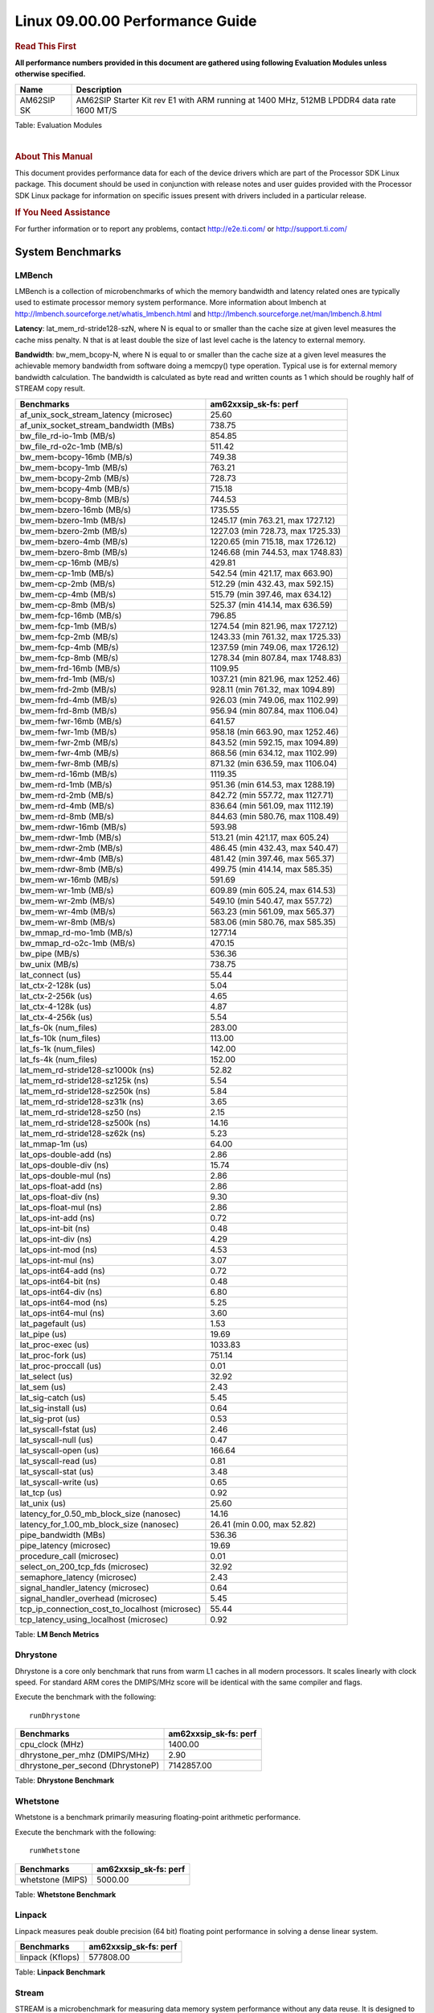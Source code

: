 ======================================
 Linux 09.00.00 Performance Guide
======================================

.. rubric::  **Read This First**
   :name: read-this-first-kernel-perf-guide

**All performance numbers provided in this document are gathered using
following Evaluation Modules unless otherwise specified.**

+----------------+----------------------------------------------------------------------------------------------------------------+
| Name           | Description                                                                                                    |
+================+================================================================================================================+
| AM62SIP SK     | AM62SIP Starter Kit rev E1 with ARM running at 1400 MHz, 512MB LPDDR4 data rate 1600 MT/S                      |
+----------------+----------------------------------------------------------------------------------------------------------------+

Table:  Evaluation Modules

|

.. rubric::  About This Manual
   :name: about-this-manual-kernel-perf-guide

This document provides performance data for each of the device drivers
which are part of the Processor SDK Linux package. This document should be
used in conjunction with release notes and user guides provided with the
Processor SDK Linux package for information on specific issues present
with drivers included in a particular release.

.. rubric::  If You Need Assistance
   :name: if-you-need-assistance-kernel-perf-guide

For further information or to report any problems, contact
http://e2e.ti.com/ or http://support.ti.com/


System Benchmarks
-------------------


LMBench
^^^^^^^^^^^^^^^^^^^^^^^^^^^
LMBench is a collection of microbenchmarks of which the memory bandwidth
and latency related ones are typically used to estimate processor
memory system performance. More information about lmbench at
http://lmbench.sourceforge.net/whatis_lmbench.html and
http://lmbench.sourceforge.net/man/lmbench.8.html


**Latency**: lat_mem_rd-stride128-szN, where N is equal to or smaller than the cache
size at given level measures the cache miss penalty. N that is at least
double the size of last level cache is the latency to external memory.

**Bandwidth**: bw_mem_bcopy-N, where N is equal to or smaller than the cache size at
a given level measures the achievable memory bandwidth from software doing
a memcpy() type operation. Typical use is for external memory bandwidth
calculation. The bandwidth is calculated as byte read and written counts
as 1 which should be roughly half of STREAM copy result.

.. csv-table::
    :header: "Benchmarks","am62xxsip_sk-fs: perf"

    "af_unix_sock_stream_latency (microsec)","25.60"
    "af_unix_socket_stream_bandwidth (MBs)","738.75"
    "bw_file_rd-io-1mb (MB/s)","854.85"
    "bw_file_rd-o2c-1mb (MB/s)","511.42"
    "bw_mem-bcopy-16mb (MB/s)","749.38"
    "bw_mem-bcopy-1mb (MB/s)","763.21"
    "bw_mem-bcopy-2mb (MB/s)","728.73"
    "bw_mem-bcopy-4mb (MB/s)","715.18"
    "bw_mem-bcopy-8mb (MB/s)","744.53"
    "bw_mem-bzero-16mb (MB/s)","1735.55"
    "bw_mem-bzero-1mb (MB/s)","1245.17 (min 763.21, max 1727.12)"
    "bw_mem-bzero-2mb (MB/s)","1227.03 (min 728.73, max 1725.33)"
    "bw_mem-bzero-4mb (MB/s)","1220.65 (min 715.18, max 1726.12)"
    "bw_mem-bzero-8mb (MB/s)","1246.68 (min 744.53, max 1748.83)"
    "bw_mem-cp-16mb (MB/s)","429.81"
    "bw_mem-cp-1mb (MB/s)","542.54 (min 421.17, max 663.90)"
    "bw_mem-cp-2mb (MB/s)","512.29 (min 432.43, max 592.15)"
    "bw_mem-cp-4mb (MB/s)","515.79 (min 397.46, max 634.12)"
    "bw_mem-cp-8mb (MB/s)","525.37 (min 414.14, max 636.59)"
    "bw_mem-fcp-16mb (MB/s)","796.85"
    "bw_mem-fcp-1mb (MB/s)","1274.54 (min 821.96, max 1727.12)"
    "bw_mem-fcp-2mb (MB/s)","1243.33 (min 761.32, max 1725.33)"
    "bw_mem-fcp-4mb (MB/s)","1237.59 (min 749.06, max 1726.12)"
    "bw_mem-fcp-8mb (MB/s)","1278.34 (min 807.84, max 1748.83)"
    "bw_mem-frd-16mb (MB/s)","1109.95"
    "bw_mem-frd-1mb (MB/s)","1037.21 (min 821.96, max 1252.46)"
    "bw_mem-frd-2mb (MB/s)","928.11 (min 761.32, max 1094.89)"
    "bw_mem-frd-4mb (MB/s)","926.03 (min 749.06, max 1102.99)"
    "bw_mem-frd-8mb (MB/s)","956.94 (min 807.84, max 1106.04)"
    "bw_mem-fwr-16mb (MB/s)","641.57"
    "bw_mem-fwr-1mb (MB/s)","958.18 (min 663.90, max 1252.46)"
    "bw_mem-fwr-2mb (MB/s)","843.52 (min 592.15, max 1094.89)"
    "bw_mem-fwr-4mb (MB/s)","868.56 (min 634.12, max 1102.99)"
    "bw_mem-fwr-8mb (MB/s)","871.32 (min 636.59, max 1106.04)"
    "bw_mem-rd-16mb (MB/s)","1119.35"
    "bw_mem-rd-1mb (MB/s)","951.36 (min 614.53, max 1288.19)"
    "bw_mem-rd-2mb (MB/s)","842.72 (min 557.72, max 1127.71)"
    "bw_mem-rd-4mb (MB/s)","836.64 (min 561.09, max 1112.19)"
    "bw_mem-rd-8mb (MB/s)","844.63 (min 580.76, max 1108.49)"
    "bw_mem-rdwr-16mb (MB/s)","593.98"
    "bw_mem-rdwr-1mb (MB/s)","513.21 (min 421.17, max 605.24)"
    "bw_mem-rdwr-2mb (MB/s)","486.45 (min 432.43, max 540.47)"
    "bw_mem-rdwr-4mb (MB/s)","481.42 (min 397.46, max 565.37)"
    "bw_mem-rdwr-8mb (MB/s)","499.75 (min 414.14, max 585.35)"
    "bw_mem-wr-16mb (MB/s)","591.69"
    "bw_mem-wr-1mb (MB/s)","609.89 (min 605.24, max 614.53)"
    "bw_mem-wr-2mb (MB/s)","549.10 (min 540.47, max 557.72)"
    "bw_mem-wr-4mb (MB/s)","563.23 (min 561.09, max 565.37)"
    "bw_mem-wr-8mb (MB/s)","583.06 (min 580.76, max 585.35)"
    "bw_mmap_rd-mo-1mb (MB/s)","1277.14"
    "bw_mmap_rd-o2c-1mb (MB/s)","470.15"
    "bw_pipe (MB/s)","536.36"
    "bw_unix (MB/s)","738.75"
    "lat_connect (us)","55.44"
    "lat_ctx-2-128k (us)","5.04"
    "lat_ctx-2-256k (us)","4.65"
    "lat_ctx-4-128k (us)","4.87"
    "lat_ctx-4-256k (us)","5.54"
    "lat_fs-0k (num_files)","283.00"
    "lat_fs-10k (num_files)","113.00"
    "lat_fs-1k (num_files)","142.00"
    "lat_fs-4k (num_files)","152.00"
    "lat_mem_rd-stride128-sz1000k (ns)","52.82"
    "lat_mem_rd-stride128-sz125k (ns)","5.54"
    "lat_mem_rd-stride128-sz250k (ns)","5.84"
    "lat_mem_rd-stride128-sz31k (ns)","3.65"
    "lat_mem_rd-stride128-sz50 (ns)","2.15"
    "lat_mem_rd-stride128-sz500k (ns)","14.16"
    "lat_mem_rd-stride128-sz62k (ns)","5.23"
    "lat_mmap-1m (us)","64.00"
    "lat_ops-double-add (ns)","2.86"
    "lat_ops-double-div (ns)","15.74"
    "lat_ops-double-mul (ns)","2.86"
    "lat_ops-float-add (ns)","2.86"
    "lat_ops-float-div (ns)","9.30"
    "lat_ops-float-mul (ns)","2.86"
    "lat_ops-int-add (ns)","0.72"
    "lat_ops-int-bit (ns)","0.48"
    "lat_ops-int-div (ns)","4.29"
    "lat_ops-int-mod (ns)","4.53"
    "lat_ops-int-mul (ns)","3.07"
    "lat_ops-int64-add (ns)","0.72"
    "lat_ops-int64-bit (ns)","0.48"
    "lat_ops-int64-div (ns)","6.80"
    "lat_ops-int64-mod (ns)","5.25"
    "lat_ops-int64-mul (ns)","3.60"
    "lat_pagefault (us)","1.53"
    "lat_pipe (us)","19.69"
    "lat_proc-exec (us)","1033.83"
    "lat_proc-fork (us)","751.14"
    "lat_proc-proccall (us)","0.01"
    "lat_select (us)","32.92"
    "lat_sem (us)","2.43"
    "lat_sig-catch (us)","5.45"
    "lat_sig-install (us)","0.64"
    "lat_sig-prot (us)","0.53"
    "lat_syscall-fstat (us)","2.46"
    "lat_syscall-null (us)","0.47"
    "lat_syscall-open (us)","166.64"
    "lat_syscall-read (us)","0.81"
    "lat_syscall-stat (us)","3.48"
    "lat_syscall-write (us)","0.65"
    "lat_tcp (us)","0.92"
    "lat_unix (us)","25.60"
    "latency_for_0.50_mb_block_size (nanosec)","14.16"
    "latency_for_1.00_mb_block_size (nanosec)","26.41 (min 0.00, max 52.82)"
    "pipe_bandwidth (MBs)","536.36"
    "pipe_latency (microsec)","19.69"
    "procedure_call (microsec)","0.01"
    "select_on_200_tcp_fds (microsec)","32.92"
    "semaphore_latency (microsec)","2.43"
    "signal_handler_latency (microsec)","0.64"
    "signal_handler_overhead (microsec)","5.45"
    "tcp_ip_connection_cost_to_localhost (microsec)","55.44"
    "tcp_latency_using_localhost (microsec)","0.92"


Table:  **LM Bench Metrics**



Dhrystone
^^^^^^^^^^^^^^^^^^^^^^^^^^^
Dhrystone is a core only benchmark that runs from warm L1 caches in all
modern processors. It scales linearly with clock speed. For standard ARM
cores the DMIPS/MHz score will be identical with the same compiler and flags.

Execute the benchmark with the following:

::

    runDhrystone

.. csv-table::
    :header: "Benchmarks","am62xxsip_sk-fs: perf"

    "cpu_clock (MHz)","1400.00"
    "dhrystone_per_mhz (DMIPS/MHz)","2.90"
    "dhrystone_per_second (DhrystoneP)","7142857.00"


Table:  **Dhrystone Benchmark**



Whetstone
^^^^^^^^^^^^^^^^^^^^^^^^^^^
Whetstone is a benchmark primarily measuring floating-point arithmetic performance.

Execute the benchmark with the following:

::

    runWhetstone

.. csv-table::
    :header: "Benchmarks","am62xxsip_sk-fs: perf"

    "whetstone (MIPS)","5000.00"


Table:  **Whetstone Benchmark**



Linpack
^^^^^^^^^^^^^^^^^^^^^^^^^^^
Linpack measures peak double precision (64 bit) floating point performance in
solving a dense linear system.

.. csv-table::
    :header: "Benchmarks","am62xxsip_sk-fs: perf"

    "linpack (Kflops)","577808.00"


Table:  **Linpack Benchmark**




Stream
^^^^^^^^^^^^^^^^^^^^^^^^^^^
STREAM is a microbenchmark for measuring data memory system performance without
any data reuse. It is designed to miss on caches and exercise data prefetcher
and speculative accesses.
It uses double precision floating point (64bit) but in
most modern processors the memory access will be the bottleneck.
The four individual scores are copy, scale as in multiply by constant,
add two numbers, and triad for multiply accumulate.
For bandwidth, a byte read counts as one and a byte written counts as one,
resulting in a score that is double the bandwidth LMBench will show.

Execute the benchmark with the following:

::

    stream_c

.. csv-table::
    :header: "Benchmarks","am62xxsip_sk-fs: perf"

    "add (MB/s)","1372.50"
    "copy (MB/s)","1517.20"
    "scale (MB/s)","1579.70"
    "triad (MB/s)","1358.90"


Table:  **Stream**



CoreMarkPro
^^^^^^^^^^^^^^^^^^^^^^^^^^^
CoreMark®-Pro is a comprehensive, advanced processor benchmark that works with
and enhances the market-proven industry-standard EEMBC CoreMark® benchmark.
While CoreMark stresses the CPU pipeline, CoreMark-Pro tests the entire processor,
adding comprehensive support for multicore technology, a combination of integer
and floating-point workloads, and data sets for utilizing larger memory subsystems.


.. csv-table::
    :header: "Benchmarks","am62xxsip_sk-fs: perf"

    "cjpeg-rose7-preset (workloads/)","42.02"
    "core (workloads/)","0.30"
    "coremark-pro ()","844.24"
    "linear_alg-mid-100x100-sp (workloads/)","14.68"
    "loops-all-mid-10k-sp (workloads/)","0.67"
    "nnet_test (workloads/)","1.09"
    "parser-125k (workloads/)","8.20"
    "radix2-big-64k (workloads/)","33.14"
    "sha-test (workloads/)","80.65"
    "zip-test (workloads/)","20.83"


Table:  **CoreMarkPro**



.. csv-table::
    :header: "Benchmarks","am62xxsip_sk-fs: perf"

    "cjpeg-rose7-preset (workloads/)","82.64"
    "core (workloads/)","0.60"
    "coremark-pro ()","1485.93"
    "linear_alg-mid-100x100-sp (workloads/)","29.36"
    "loops-all-mid-10k-sp (workloads/)","1.15"
    "nnet_test (workloads/)","2.18"
    "parser-125k (workloads/)","12.05"
    "radix2-big-64k (workloads/)","36.66"
    "sha-test (workloads/)","161.29"
    "zip-test (workloads/)","38.46"


Table:  **CoreMarkPro for Two Cores**




MultiBench
^^^^^^^^^^^^^^^^^^^^^^^^^^^
MultiBench™ is a suite of benchmarks that allows processor and system designers to
analyze, test, and improve multicore processors. It uses three forms of concurrency:
Data decomposition: multiple threads cooperating on achieving a unified goal and
demonstrating a processor’s support for fine grain parallelism.
Processing multiple data streams: uses common code running over multiple threads and
demonstrating how well a processor scales over scalable data inputs.
Multiple workload processing: shows the scalability of general-purpose processing,
demonstrating concurrency over both code and data.
MultiBench combines a wide variety of application-specific workloads with the EEMBC
Multi-Instance-Test Harness (MITH), compatible and portable with most any multicore
processors and operating systems. MITH uses a thread-based API (POSIX-compliant) to
establish a common programming model that communicates with the benchmark through an
abstraction layer and provides a flexible interface to allow a wide variety of
thread-enabled workloads to be tested.

.. csv-table::
    :header: "Benchmarks","am62xxsip_sk-fs: perf"

    "4m-check (workloads/)","300.95"
    "4m-check-reassembly (workloads/)","64.52"
    "4m-check-reassembly-tcp (workloads/)","42.23"
    "4m-check-reassembly-tcp-cmykw2-rotatew2 (workloads/)","24.30"
    "4m-check-reassembly-tcp-x264w2 (workloads/)","1.80"
    "4m-cmykw2 (workloads/)","199.40"
    "4m-cmykw2-rotatew2 (workloads/)","38.99"
    "4m-reassembly (workloads/)","51.23"
    "4m-rotatew2 (workloads/)","46.00"
    "4m-tcp-mixed (workloads/)","103.90"
    "4m-x264w2 (workloads/)","1.86"
    "idct-4m (workloads/)","18.60"
    "idct-4mw1 (workloads/)","18.59"
    "ippktcheck-4m (workloads/)","302.37"
    "ippktcheck-4mw1 (workloads/)","302.44"
    "ipres-4m (workloads/)","62.89"
    "ipres-4mw1 (workloads/)","63.03"
    "md5-4m (workloads/)","26.32"
    "md5-4mw1 (workloads/)","26.16"
    "rgbcmyk-4m (workloads/)","63.57"
    "rgbcmyk-4mw1 (workloads/)","63.59"
    "rotate-4ms1 (workloads/)","18.44"
    "rotate-4ms1w1 (workloads/)","18.38"
    "rotate-4ms64 (workloads/)","18.45"
    "rotate-4ms64w1 (workloads/)","18.55"
    "x264-4mq (workloads/)","0.56"
    "x264-4mqw1 (workloads/)","0.56"


Table:  **Multibench**




Graphics SGX/RGX Driver
-------------------------





Glmark2
^^^^^^^^^^^^^^^^^^^^^^^^^^^

Run Glmark2 and capture performance reported (Score). All display outputs (HDMI, Displayport and/or LCD) are connected when running these tests

.. csv-table::
    :header: "Benchmark","am62xxsip_sk-fs: Score"

    "Glmark2-DRM","38.00"
    "Glmark2-Wayland","230.00"


Table:  **Glmark2**


|




Ethernet
-----------------
Ethernet performance benchmarks were measured using Netperf 2.7.1 https://hewlettpackard.github.io/netperf/doc/netperf.html
Test procedures were modeled after those defined in RFC-2544:
https://tools.ietf.org/html/rfc2544, where the DUT is the TI device
and the "tester" used was a Linux PC. To produce consistent results,
it is recommended to carry out performance tests in a private network and to avoid
running NFS on the same interface used in the test. In these results,
CPU utilization was captured as the total percentage used across all cores on the device,
while running the performance test over one external interface.

UDP Throughput (0% loss) was measured by the procedure defined in RFC-2544 section 26.1: Throughput.
In this scenario, netperf options burst_size (-b) and wait_time (-w) are used to limit bandwidth
during different trials of the test, with the goal of finding the highest rate at which
no loss is seen. For example, to limit bandwidth to 500Mbits/sec with 1472B datagram:

::

   burst_size = <bandwidth (bits/sec)> / 8 (bits -> bytes) / <UDP datagram size> / 100 (seconds -> 10 ms)
   burst_size = 500000000 / 8 / 1472 / 100 = 425

   wait_time = 10 milliseconds (minimum supported by Linux PC used for testing)

UDP Throughput (possible loss) was measured by capturing throughput and packet loss statistics when
running the netperf test with no bandwidth limit (remove -b/-w options).

In order to start a netperf client on one device, the other device must have netserver running.
To start netserver:

::

   netserver [-p <port_number>] [-4 (IPv4 addressing)] [-6 (IPv6 addressing)]

Running the following shell script from the DUT will trigger netperf clients to measure
bidirectional TCP performance for 60 seconds and report CPU utilization. Parameter -k is used in
client commands to summarize selected statistics on their own line and -j is used to gain
additional timing measurements during the test.

::

   #!/bin/bash
   for i in 1
   do
      netperf -H <tester ip> -j -c -l 60 -t TCP_STREAM --
         -k DIRECTION,THROUGHPUT,MEAN_LATENCY,LOCAL_CPU_UTIL,REMOTE_CPU_UTIL,LOCAL_BYTES_SENT,REMOTE_BYTES_RECVD,LOCAL_SEND_SIZE &

      netperf -H <tester ip> -j -c -l 60 -t TCP_MAERTS --
         -k DIRECTION,THROUGHPUT,MEAN_LATENCY,LOCAL_CPU_UTIL,REMOTE_CPU_UTIL,LOCAL_BYTES_SENT,REMOTE_BYTES_RECVD,LOCAL_SEND_SIZE &
   done

Running the following commands will trigger netperf clients to measure UDP burst performance for
60 seconds at various burst/datagram sizes and report CPU utilization.

- For UDP egress tests, run netperf client from DUT and start netserver on tester.

::

   netperf -H <tester ip> -j -c -l 60 -t UDP_STREAM -b <burst_size> -w <wait_time> -- -m <UDP datagram size>
      -k DIRECTION,THROUGHPUT,MEAN_LATENCY,LOCAL_CPU_UTIL,REMOTE_CPU_UTIL,LOCAL_BYTES_SENT,REMOTE_BYTES_RECVD,LOCAL_SEND_SIZE

- For UDP ingress tests, run netperf client from tester and start netserver on DUT.

::

   netperf -H <DUT ip> -j -C -l 60 -t UDP_STREAM -b <burst_size> -w <wait_time> -- -m <UDP datagram size>
      -k DIRECTION,THROUGHPUT,MEAN_LATENCY,LOCAL_CPU_UTIL,REMOTE_CPU_UTIL,LOCAL_BYTES_SENT,REMOTE_BYTES_RECVD,LOCAL_SEND_SIZE

|


CPSW/CPSW2g/CPSW3g Ethernet Driver
^^^^^^^^^^^^^^^^^^^^^^^^^^^^^^^^^^

- CPSW2g: AM65x, J7200, J721e, J721S2, J784S4
- CPSW3g: AM64x


.. rubric::  TCP Bidirectional Throughput
   :name: CPSW2g-tcp-bidirectional-throughput

.. csv-table::
    :header: "Command Used","am62xxsip_sk-fs: THROUGHPUT (Mbits/sec)","am62xxsip_sk-fs: CPU Load % (LOCAL_CPU_UTIL)"

    "netperf -H 192.168.0.1 -j -c -C -l 60 -t TCP_STREAM; netperf -H 192.168.0.1 -j -c -C -l 60 -t TCP_MAERTS","1794.39","65.04"

Table: **CPSW TCP Bidirectional Throughput**

|





.. rubric::  UDP Throughput
   :name: CPSW2g-udp-throughput-0-loss

.. csv-table::
    :header: "Frame Size(bytes)","am62xxsip_sk-fs: UDP Datagram Size(bytes) (LOCAL_SEND_SIZE)","am62xxsip_sk-fs: THROUGHPUT (Mbits/sec)","am62xxsip_sk-fs: Packets Per Second (kPPS)","am62xxsip_sk-fs: CPU Load % (LOCAL_CPU_UTIL)"

    "64","18.00","18.91","131.00","41.22"
    "128","82.00","83.07","127.00","40.68"
    "256","210.00","209.96","125.00","40.57"
    "1024","978.00","936.49","120.00","46.34"
    "1518","1472.00","956.21","81.00","33.74"

Table: **CPSW UDP Egress Throughput**
|



.. csv-table::
    :header: "Frame Size(bytes)","am62xxsip_sk-fs: UDP Datagram Size(bytes) (LOCAL_SEND_SIZE)","am62xxsip_sk-fs: THROUGHPUT (Mbits/sec)","am62xxsip_sk-fs: Packets Per Second (kPPS)","am62xxsip_sk-fs: CPU Load % (LOCAL_CPU_UTIL)"

    "64","18.00","8.55","59.00","32.30"
    "128","82.00","40.87","62.00","29.43"
    "256","210.00","18.14","11.00","13.50"
    "1024","978.00","936.81","120.00","41.79"
    "1518","1472.00","957.14","81.00","39.41"


Table: **CPSW UDP Ingress Throughput (0% loss)**

|



.. csv-table::
    :header: "Frame Size(bytes)","am62xxsip_sk-fs: UDP Datagram Size(bytes) (LOCAL_SEND_SIZE)","am62xxsip_sk-fs: THROUGHPUT (Mbits/sec)","am62xxsip_sk-fs: Packets Per Second (kPPS)","am62xxsip_sk-fs: CPU Load % (LOCAL_CPU_UTIL)","am62xxsip_sk-fs: Packet Loss %"

    "64","18.00","27.36","190.00","37.49","66.96"
    "128","82.00","124.60","190.00","39.44","63.76"
    "256","210.00","310.14","185.00","40.51","57.70"
    "1024","978.00","936.76","120.00","41.89","0.01"
    "1518","1472.00","957.14","81.00","39.41","0.00"

Table: **CPSW UDP Ingress Throughput (possible loss)**

|




CRYPTO Driver
-------------------------


OpenSSL Performance
^^^^^^^^^^^^^^^^^^^^^^^^^^^

.. csv-table::
    :header: "Algorithm","Buffer Size (in bytes)","am62xxsip_sk-fs: throughput (KBytes/Sec)"

    "aes-128-cbc","1024","24668.50"
    "aes-128-cbc","16","471.19"
    "aes-128-cbc","16384","130078.04"
    "aes-128-cbc","256","7159.13"
    "aes-128-cbc","64","1865.47"
    "aes-128-cbc","8192","98467.84"
    "aes-128-ecb","1024","24683.52"
    "aes-128-ecb","16","486.99"
    "aes-128-ecb","16384","131284.99"
    "aes-128-ecb","256","7433.05"
    "aes-128-ecb","64","1946.86"
    "aes-128-ecb","8192","98686.29"
    "aes-192-cbc","1024","24667.14"
    "aes-192-cbc","16","469.14"
    "aes-192-cbc","16384","120640.85"
    "aes-192-cbc","256","7081.13"
    "aes-192-cbc","64","1862.02"
    "aes-192-cbc","8192","97673.22"
    "aes-192-ecb","1024","24701.61"
    "aes-192-ecb","16","488.36"
    "aes-192-ecb","16384","127309.14"
    "aes-192-ecb","256","7367.85"
    "aes-192-ecb","64","1936.38"
    "aes-192-ecb","8192","98418.69"
    "aes-256-cbc","1024","24620.37"
    "aes-256-cbc","16","469.25"
    "aes-256-cbc","16384","111842.65"
    "aes-256-cbc","256","6967.55"
    "aes-256-cbc","64","1852.03"
    "aes-256-cbc","8192","90614.44"
    "aes-256-ecb","1024","24692.05"
    "aes-256-ecb","16","490.10"
    "aes-256-ecb","16384","118024.87"
    "aes-256-ecb","256","7289.51"
    "aes-256-ecb","64","1932.80"
    "aes-256-ecb","8192","98058.24"
    "des3","1024","9054.21"
    "des3","16","8366.59"
    "des3","16384","9060.35"
    "des3","256","9018.37"
    "des3","64","8873.77"
    "des3","8192","9063.08"
    "md5","1024","140703.40"
    "md5","16","8000.85"
    "md5","16384","189754.03"
    "md5","256","76994.39"
    "md5","64","27382.12"
    "md5","8192","185516.03"
    "sha1","1024","302073.17"
    "sha1","16","8696.27"
    "sha1","16384","608234.15"
    "sha1","256","115893.33"
    "sha1","64","33391.32"
    "sha1","8192","572470.61"
    "sha224","1024","302984.53"
    "sha224","16","9231.09"
    "sha224","16384","580752.73"
    "sha224","256","119728.30"
    "sha224","64","35194.18"
    "sha224","8192","548604.59"
    "sha256","1024","32763.22"
    "sha256","16","561.18"
    "sha256","16384","271226.20"
    "sha256","256","8509.87"
    "sha256","64","2183.10"
    "sha256","8192","190207.32"
    "sha384","1024","105389.40"
    "sha384","16","6124.09"
    "sha384","16384","141208.23"
    "sha384","256","58098.26"
    "sha384","64","24396.03"
    "sha384","8192","138283.69"
    "sha512","1024","24550.06"
    "sha512","16","543.16"
    "sha512","16384","68168.36"
    "sha512","256","7660.97"
    "sha512","64","2190.04"
    "sha512","8192","60582.57"


|
|



.. csv-table::
    :header: "Algorithm","am62xxsip_sk-fs: CPU Load"

    "aes-128-cbc","37.00"
    "aes-128-ecb","39.00"
    "aes-192-cbc","37.00"
    "aes-192-ecb","37.00"
    "aes-256-cbc","36.00"
    "aes-256-ecb","36.00"
    "des3","98.00"
    "md5","98.00"
    "sha1","98.00"
    "sha224","98.00"
    "sha256","98.00"
    "sha384","98.00"
    "sha512","98.00"



Listed for each algorithm are the code snippets used to run each
  benchmark test.

::
    time -v openssl speed -elapsed -evp aes-128-cbc



IPSec Software Performance
^^^^^^^^^^^^^^^^^^^^^^^^^^^

.. csv-table::
    :header: "Algorithm","am62xxsip_sk-fs: Throughput (Mbps)","am62xxsip_sk-fs: Packets/Sec","am62xxsip_sk-fs: CPU Load"

    "3des","70.50","6.00","25.14"
    "aes128","279.10","24.00","47.18"
    "aes192","282.70","25.00","47.37"
    "aes256","281.90","25.00","47.42"



